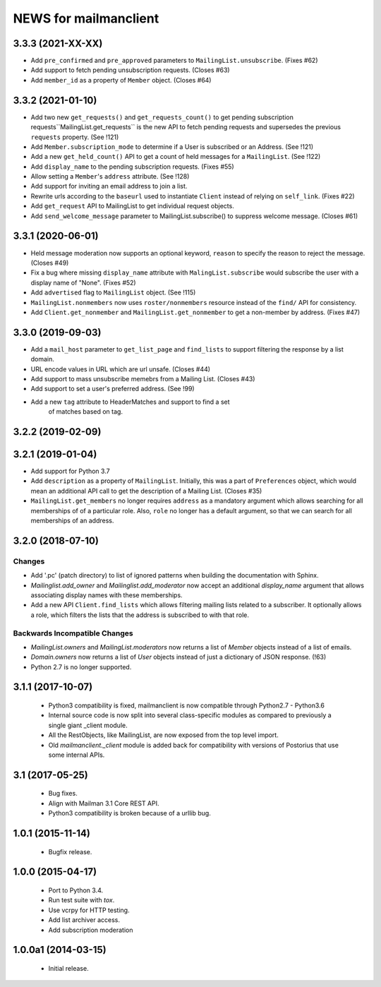 =======================
NEWS for mailmanclient
=======================


.. _news-3.3.3:

3.3.3 (2021-XX-XX)
==================
- Add ``pre_confirmed`` and ``pre_approved`` parameters to
  ``MailingList.unsubscribe``. (Fixes #62)
- Add support to fetch pending unsubscription requests. (Closes #63)
- Add ``member_id`` as a property of ``Member`` object. (Closes #64)

.. _news-3.3.2:

3.3.2 (2021-01-10)
==================

- Add two new ``get_requests()`` and ``get_requests_count()`` to get pending
  subscription requests``MailingList.get_requests`` is the new API to fetch
  pending requests and supersedes the previous ``requests`` property. (See
  !121)
- Add ``Member.subscription_mode`` to determine if a User is subscribed or an
  Address. (See !121)
- Add a new ``get_held_count()`` API to get a count of held messages for a
  ``MailingList``. (See !122)
- Add ``display_name`` to the pending subscription requests. (Fixes #55)
- Allow setting a ``Member``'s ``address`` attribute. (See !128)
- Add support for inviting an email address to join a list.
- Rewrite urls according to the ``baseurl`` used to instantiate ``Client``
  instead of relying on ``self_link``. (Fixes #22)
- Add ``get_request`` API to MailingList to get individual request objects.
- Add ``send_welcome_message`` parameter to MailingList.subscribe() to suppress
  welcome message. (Closes #61)

3.3.1 (2020-06-01)
==================

- Held message moderation now supports an optional keyword, ``reason`` to
  specify the reason to reject the message. (Closes #49)
- Fix a bug where missing ``display_name`` attribute with
  ``MalingList.subscribe`` would subscribe the user with a display name of
  "None". (Fixes #52)
- Add ``advertised`` flag to ``MailingList`` object. (See !115)
- ``MailingList.nonmembers`` now uses ``roster/nonmembers`` resource instead of
  the ``find/`` API for consistency.
- Add ``Client.get_nonmember`` and ``MailingList.get_nonmember`` to get a
  non-member by address. (Fixes #47)

3.3.0 (2019-09-03)
==================

* Add a ``mail_host`` parameter to ``get_list_page`` and ``find_lists`` to
  support filtering the response by a list domain.
* URL encode values in URL which are url unsafe. (Closes #44)
* Add support to mass unsubscribe memebrs from a Mailing List. (Closes #43)
* Add support to set a user's preferred address. (See !99)
* Add a new ``tag`` attribute to HeaderMatches and support to find a set
	of matches based on tag.

3.2.2 (2019-02-09)
==================


3.2.1 (2019-01-04)
==================

* Add support for Python 3.7
* Add ``description`` as a property of ``MailingList``. Initially, this was a
  part of ``Preferences`` object, which would mean an additional API call to get
  the description of a Mailing List. (Closes #35)
* ``MailingList.get_members`` no longer requires ``address`` as a mandatory
  argument which allows searching for all memberships of of a particular role. 
  Also, ``role`` no longer has a default argument, so that we can search for
  all memberships of an address.


3.2.0 (2018-07-10)
==================

Changes
-------

* Add '.pc' (patch directory) to list of ignored patterns when building the
  documentation with Sphinx.
* `Mailinglist.add_owner` and `Mailinglist.add_moderator` now accept an
  additional `display_name` argument that allows associating display names with
  these memberships.
* Add a new API ``Client.find_lists`` which allows filtering mailing lists
  related to a subscriber. It optionally allows a role, which filters the lists
  that the address is subscribed to with that role.

Backwards Incompatible Changes
-------------------------------

* `MailingList.owners` and `MailingList.moderators` now returns a list of
  `Member` objects instead of a list of emails.
* `Domain.owners` now returns a list of `User` objects instead of just a dictionary of
  JSON response. (!63)
* Python 2.7 is no longer supported.

3.1.1 (2017-10-07)
==================

 * Python3 compatibility is fixed, mailmanclient is now compatible through Python2.7 - Python3.6
 * Internal source code is now split into several class-specific modules as
   compared to previously a single giant _client module.
 * All the RestObjects, like MailingList, are now exposed from the top level import.
 * Old `mailmanclient._client` module is added back for compatibility with
   versions of Postorius that use some internal APIs.


3.1 (2017-05-25)
================

 * Bug fixes.
 * Align with Mailman 3.1 Core REST API.
 * Python3 compatibility is broken because of a urllib bug.


1.0.1 (2015-11-14)
==================

 * Bugfix release.


1.0.0 (2015-04-17)
==================

 * Port to Python 3.4.
 * Run test suite with `tox`.
 * Use vcrpy for HTTP testing.
 * Add list archiver access.
 * Add subscription moderation


1.0.0a1 (2014-03-15)
====================

 * Initial release.
